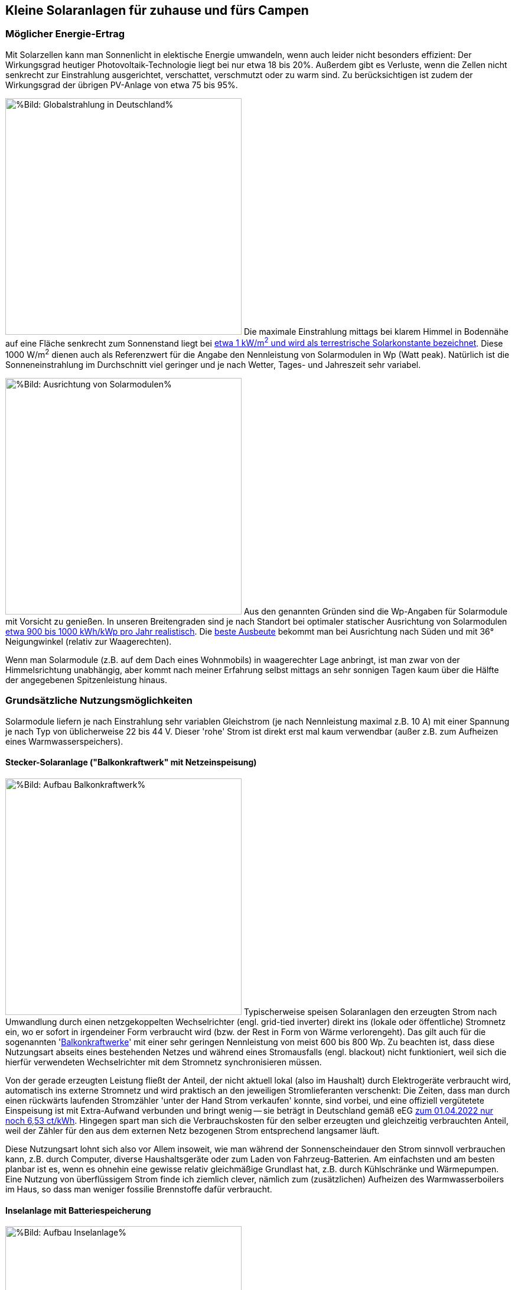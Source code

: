 == Kleine Solaranlagen für zuhause und fürs Campen

=== Möglicher Energie-Ertrag

Mit Solarzellen kann man Sonnenlicht in elektische Energie umwandeln,
wenn auch leider nicht besonders effizient:
Der Wirkungsgrad heutiger Photovoltaik-Technologie liegt bei nur etwa 18 bis 20%.
Außerdem gibt es Verluste, wenn die Zellen nicht senkrecht zur Einstrahlung ausgerichtet,
verschattet, verschmutzt oder zu warm sind.
Zu berücksichtigen ist zudem der Wirkungsgrad der übrigen PV-Anlage von etwa 75 bis 95%.

// https://www.photovoltaiksolarstrom.com/wp-content/uploads/2012/03/globalstrahlung_deutschland.jpg
image:Globalstrahlung_Deutschland.jpg[%Bild: Globalstrahlung in Deutschland%,400,align=right]
Die maximale Einstrahlung mittags bei klarem Himmel in Bodennähe
auf eine Fläche senkrecht zum Sonnenstand liegt bei
http://www.energieinfo.de/eglossar/sonneneinstrahlung[etwa 1 kW/m^2^
und wird als terrestrische Solarkonstante bezeichnet].
Diese 1000 W/m^2^ dienen auch als Referenzwert für
die Angabe den Nennleistung von Solarmodulen in Wp (Watt peak).
Natürlich ist die Sonneneinstrahlung im Durchschnitt viel geringer
und je nach Wetter, Tages- und Jahreszeit sehr variabel.

// https://www.energie-experten.org/fileadmin/System-Bilder/Inhalt_Bilder/Photovoltaik_Solarmodule_Leistung_Ausrichtung_Grafik_energie-experten.org.jpg
// https://i0.wp.com/machdeinenstrom.de/wp-content/uploads/2018/03/Azimut.png?w=855&ssl=1
image:Solarmodule_Ausrichtung2.webp[%Bild: Ausrichtung von Solarmodulen%,400,align=right]
Aus den genannten Gründen sind die Wp-Angaben für Solarmodule mit Vorsicht zu genießen.
In unseren Breitengraden sind je nach Standort
bei optimaler statischer Ausrichtung von Solarmodulen
https://www.energie-experten.org/erneuerbare-energien/photovoltaik/planung/ertrag[
etwa 900 bis 1000 kWh/kWp pro Jahr realistisch].
Die https://machdeinenstrom.de/optimaler-ertrag-mit-mini-solar-kraftwerken/[
beste Ausbeute] bekommt man bei Ausrichtung nach Süden
und mit 36° Neigungwinkel (relativ zur Waagerechten).

Wenn man Solarmodule (z.B. auf dem Dach eines Wohnmobils)
in waagerechter Lage anbringt, ist man zwar von der Himmelsrichtung unabhängig,
aber kommt nach meiner Erfahrung selbst mittags an sehr sonnigen Tagen
kaum über die Hälfte der angegebenen Spitzenleistung hinaus.


=== Grundsätzliche Nutzungsmöglichkeiten

Solarmodule liefern je nach Einstrahlung sehr variablen Gleichstrom
(je nach Nennleistung maximal z.B. 10 A)
mit einer Spannung je nach Typ von üblicherweise 22 bis 44 V.
Dieser 'rohe' Strom ist direkt erst mal kaum verwendbar
(außer z.B. zum Aufheizen eines Warmwasserspeichers).

==== Stecker-Solaranlage ("Balkonkraftwerk" mit Netzeinspeisung)

// https://www.steckdosensolar.de/wp-content/uploads/2020/02/aufbau-balkonkraftwerk.jpg
image:Balkonkraftwerk.jpg[%Bild: Aufbau Balkonkraftwerk%,400,align=right]
Typischerweise speisen Solaranlagen den erzeugten Strom nach Umwandlung
durch einen netzgekoppelten Wechselrichter (engl. grid-tied inverter)
direkt ins (lokale oder öffentliche) Stromnetz ein, wo er sofort in
irgendeiner Form verbraucht wird (bzw. der Rest in Form von Wärme verlorengeht).
Das gilt auch für die sogenannten
// https://www.energie-experten.org/erneuerbare-energien/solarenergie/solaranlage/balkonkraftwerk
'https://www.steckdosensolar.de/[Balkonkraftwerke]' mit einer sehr geringen
Nennleistung von meist 600 bis 800 Wp.
Zu beachten ist, dass diese Nutzungsart abseits eines bestehenden Netzes und
während eines Stromausfalls (engl. blackout) nicht funktioniert, weil sich
die hierfür verwendeten Wechselrichter mit dem Stromnetz synchronisieren müssen.

Von der gerade erzeugten Leistung fließt der Anteil, der nicht aktuell lokal
(also im Haushalt) durch Elektrogeräte verbraucht wird, automatisch ins externe
Stromnetz und wird praktisch an den jeweiligen Stromlieferanten verschenkt:
Die Zeiten, dass man durch einen rückwärts laufenden Stromzähler
'unter der Hand Strom verkaufen' konnte, sind vorbei,
und eine offiziell vergütetete Einspeisung ist mit Extra-Aufwand verbunden
und bringt wenig -- sie beträgt in Deutschland gemäß eEG https://www.zolar.de/blog/entwicklung-der-eeg-einspeiseverguetung[zum 01.04.2022 nur noch 6,53 ct/kWh].
Hingegen spart man sich die Verbrauchskosten für den selber erzeugten und gleichzeitig verbrauchten
Anteil, weil der Zähler für den aus dem externen Netz bezogenen Strom entsprechend langsamer läuft.

Diese Nutzungsart lohnt sich also vor Allem insoweit, wie man während der
Sonnenscheindauer den Strom sinnvoll verbrauchen kann, z.B. durch Computer,
diverse Haushaltsgeräte oder zum Laden von Fahrzeug-Batterien.
Am einfachsten und am besten planbar ist es, wenn es ohnehin eine gewisse
relativ gleichmäßige Grundlast hat, z.B. durch Kühlschränke und Wärmepumpen.
Eine Nutzung von überflüssigem Strom finde ich ziemlich clever,
nämlich zum (zusätzlichen) Aufheizen des Warmwasserboilers im Haus,
so dass man weniger fossilie Brennstoffe dafür verbraucht.


==== Inselanlage mit Batteriespeicherung

// http://www.inselanlage.info/wp-content/uploads/2015/01/inselanlage-aufbau.jpg
image:Inselanlage.jpg[%Bild: Aufbau Inselanlage%,400,align=right]
Alternativ kann man den von den Solarmodulen gelieferten Strom auch in einer aufladbaren Batterie
(Akkumulator) speichern und bei Bedarf -- auch im Falle eines Stromausfalls -- wieder abrufen.
Diese Betriebsart wird als 'http://www.inselanlage.info/[Inselanlage]' (engl. off-grid) bezeichnet
und ist für die Nutzung ohne externes Stromnetz (also z.B. bei Stromausfall, beim Campen mit dem
Wohnmobil oder Wohnwagen, auf Booten und für abseits gelegene Häuser oder Hütten) die einzig mögliche.

Neben der Speicherbatterie wird hier zumindest ein Solarladeregler benötigt,
und sofern die Verbraucher nicht direkt mit der Batteriespannung (z.B. 12 V Gleichstrom)
betrieben werden können, zusätzlich ein ausreichend leistungsstarker
Wechselrichter (manchmal auch auch Spannungswandler genannt)
zur Umwandlung in den üblichen 'Steckdosenstrom' (Wechselstrom mit ca. 230 V).
Diese Nutzungsart ist also flexibler, aber wegen der nötigen zusätzlichen Komponenten
deutlich teurer (und auch etwas anfälliger und wartungsintensiver).

==== Kombination

Wenn man Zugang zum Stromnetz hat und die für beide Varianten nötigen Funktionen gleichzeitig
installiert sind, kann man zwischen diesen grundätzlichen Nutzungsarten auch wahlweise umschalten.

=== Generelle Hinweise für die Auswahl von Komponenten

==== Solarmodule

Solarmodule setzen sich intern aus vielen meist in Reihe gestalteten Solarzellen
zusammen.

image:Kennlinie_Bestrahlungsstärke_Spannng-Strom.jpg[%Bild: Spannung und Strom abhängig von der Bestrahlungsstärke%,400,align=right]
// https://nils-isfh.de/solarzelle/
Bei den üblichen Silizium-Solarzellen steigt der entnehmbare Strom
(Kurzschlussstrom) linear mit der Bestrahlungsstärke (Lichteinstrahlung).
Ihre Leerlaufspannung hingegen steigt schon bei geringer Helligkeit stark an
und nähert sich dann nur noch langsam steigend dem Wert 0,63 V.

image:Flexible_Solarpanels.jpg[%Bild: Flexible Solarpanels%,400,align=right]
Die https://gruenes.haus/pv-modul-groesse-gewicht/[klassischen Solarmodule] sind starr,
haben eine Größe von typischerweise ca. 1,7 m * 1 m * 3 cm, was eine Nennleistung
von etwa 350 Wp ergibt, und eine Masse von ca. 20 kg.
Flexible Panels sind etwas teurer als starre, dafür aber viel leichter und nur wenige Millimeter dick.
Sie sind meist auch deutlich kleiner -- typischerweise 1,2 m * 0,5 m bei einer Nennleistung von 100 Wp.
https://solar-generatoren.de/die-richtigen-solarmodule-fuers-wohnmobil/[Hier] ein Vergleich verschiedener Solarmodul-Typen in Hinblick auf die Verwendung für Wohnmobile. Generell sind monokristalline Zellen zu bevorzugen, auch wenn sie etwas teurer sind, weil sie einen höheren Wirkungsgrad haben.

image:Schindel-Solarmodul.jpg[%Bild: Schindel-Solarmodul%,400,align=right]
Besonders interessant finde ich die überlappenden Anordnung und
direkte Verschaltung von Solarzellen ohne Stromschienen (engl. busbars) in
https://www.strom-forschung.de/aktuelles/news/2022/schindel-solarmodule-innovativ-verschaltet-und-industriell-herstellbar[Schindel-Modulen] (engl. SSP = shingle solar panel).
Dadurch steigt der Wirkungsgrad, weil die Fläche besser genutzt wird
und bei Teilverschattung und Wärme die Verluste verringert werden.

Wenige große Solarmodule sind technisch und wirtschaftlich günstiger als
entsprechend viele kleine, besonders wenn man einen Regler pro Modul verwendet.
Solarmodule kann man wie Batteriezellen seriell und/oder parallel verbinden,
wobei es bei Parallelschaltung weniger
https://photovoltaikbuero.de/pv-know-how-blog/teilverschattung-bei-solarmodulen-messungen/[ Verluste bei Teilverschattung] gibt.

Wenn man mehrere -- aber bitte nur gleichartige -- Solarmodule zusammenschaltet,
um mehr Leistung zu erhalten,
ohne für jedes einen einzelnen Regler verwenden zu müssen,
muss man natürlich darauf achten, dass die maximale Eingangsspannung und
der maximale Strom, den der Regler verkraftet bzw. erlaubt,
nicht überschritten wird.

image:I-V-curves-of-the-solar-panel-under-different-irradiation-levels-and-the-Voltage.png[%Bild:
Strom-Spannungs-Kennlinien abhängig von der Bestrahlungsstärke%,400,align=right]
// https://www.researchgate.net/figure/I-V-curves-of-the-solar-panel-under-different-irradiation-levels-and-the-Voltage_fig33_327316174
Außerdem muss die Modulspannung je nach Spannungsregler bis zu 5 V über der
gewünschten Ausgangsspannung des Reglers (z.B. der Speicherbatterie) liegen,
damit der Regler effektiv Strom lieferen kann.
Wenn man z.B. kleine Solarmodule mit 100 Wp und 22,6 V Leerlaufspannung hat,
wird es bei einer Ladeschlusspannung von ca. 14,5 V einer LiFePO4-Batterie
bei wolkigem Wetter (mit vielleicht nur 100 - 200 W/m^2^) ziemlich eng.

==== Spannungsregler, Solar-Laderegler und Wechselrichter

// image:I-U-Kennlinie_MPP_Silizium-Solarzelle.jpg[%Bild: I-U-Kennlinie_MPP_Silizium-Solarzelle%,400,align=right]
// https://nils-isfh.de/solarzelle/
image:Solar-Microinverter.png[%Bild: Solar-Microinverter%,400,align=right]
Für die Umwandlung des 'rohen' Solarstroms sind Spannungsregler mit
https://de.wikipedia.org/wiki/Maximum_Power_Point_Tracking[MPPT (maximum power point tracking)]
zu empfehlen, weil sie auch bei stark wechselnder Einstrahlung optimale Energieausbeute bringen.
Sie sind allerdings auch deutlich teurer als die wesentlich einfacheren PWM-Regler.
Für die Koppelung mit dem Stromnetz werden Spannungsregler mit einem
integrierten Wechselrichter verwendet, die sich automatisch
an die Frequenz und Phase des Stromanschlusses anpassen.

image:Solar-Laderegler.jpg[%Bild: Solar-Laderegler%,400,align=right]
Wenn man Solarmodule hingegen mit einer Batterie verbinden möchte, benötigt man einen
Solar-Laderegler, der einen Spannungsregler mit einem Batterieladegerät verbindet.
Mit billigen chinesischen (angeblich) MPPT-Reglern habe ich keine guten Erfahrungen gemacht,
wohl aber mit den europäischen Marken Victron und Votronic.

image:Wechselrichter.jpg[%Bild: Wechselrichter%,400,align=right]
Bei einem Wechselrichter sollte man darauf achten,
dass er ordentlichen Wechselstrom liefert (sog. 'reine Sinuswelle') sowie
einen hohen Wirkungsgrad und einen geringen Ruhe-/Leerlaufstromverbrauch
(engl. standby power consumption) hat.
Außerdem ist empfehlenswert, ihn mit ausreichend Leistungsreserve zu
dimensionieren, auch weil er sonst schnell unangenehm lautes Lüftergeräusch
verbreiten und bei Dauerbelastung leichter Schaden nehmen kann.

image:Solar-off-grid-inverter.webp[%Bild: Solar-off-grid-inverter%,400,align=right]
Es gibt auch https://www.solarserver.de/2021/07/26/green-cell-bietet-neuen-solarwechselrichter-an/[Kombigeräte],
welche die Funktionen Solar-Laderegler, Batterie-Netzladegerät und Wechselrichter in sich vereinen.
Damit können Elektrogeräte vorzugsweise direkt mit Solarstrom versorgt werden,
wobei die überschüssige Energie in einer Batterie gespeichtert wird.
Bei unzureichender Stromversorgung aus den Solarmodulen
ergänzt das Gerät die benötigte Energie automatisch aus der Batterie
oder schaltet bei leerer Batterie auf eine externe Stromquelle
(Stromnetz oder Generator) um, mit dem dann auch die Batterie geladen wird.
Das erscheint einfacher und sehr praktisch, eventuell auch besonders wirtschaftlich, 
https://www.oeko-energie.de/shop1/de/Solarstrom/Insel-WR/Kombigeraet-Laderegler-MPPT-Wechselrichter-Batterieladegeraet/[
hat aber auch seine Nachteile] wie geringe Flexibilität bei der Komponentenwahl.
Und offenbar gibt es kein Gerät, das neben der Nutzungsart als Inselanlage
(also netzunabhängige Versorgung) auch den einer Stecker-Solaranlage
(also direkte Netzeinspeisung des Solarstroms) ermöglicht.

==== Speicherbatterien

image:LiFePO4-Batterie.jpg[%Bild: LiFePO4-Batterie mit 4 prismatischen Zellen%,400,align=right]
Für die Speicherung von Strom bieten sich heutzutage Lithium-Eisenphosphat-Batterien (LiFePO4) an.
Diese sind zwar erheblich teurer als Blei-Säure-Batterien (inkl. der AGM-Variante),
wie man sie vom Auto kennt, aber sind wesentlich leichter, viel spannungsstabiler
und vertragen ein Mehrfaches vonwesentlich mehr Lade-/Entladezyklen.
Im Vergleich zu Li-Ionen- und Li-Polymer-Akkus, welche eine noch höhere Energiedichte haben,
sind sie recht robust und sicher.
Alle Lithium-basierten Batterien benötigen bei der Serienschaltung von Akkuzellen ein sog.
Batteriemanagementsystem (BMS), das für eine gleichmäßige Spannungsverteilung der Zellen sorgt. +
Eine typische 100 Ah Autobatterie wiegt etwa 26 kg und kostet nur etwa 100€.
Aus ihrer Nennkapazität von 12 V * 100 Ah = 1200 Wh sollte man pro Entladung höchstens 50%
entnehmen, damit die Batterie nicht durch Tiefentladung Schaden nimmt, also maximal 600 Wh.
Selbst dann hält ein Bleiakku meist weniger als 1000 Lade-/Entladezyklen.
Die Zahl der Lade-/Entladezyklen eines Lithium-Eisenphosphat-Akkus liegt angeblich bei etwa 5000.
Eine 12,8 V 100 Ah LiFePO4-Batterie wiegt etwa 11 kg und kann zu 90% entladen werden,
ohne dass sie Schaden nimmt, so dass sich eine effektive Kapazität von 1150 Wh ergibt.
Unter Berücksichtigung der Wandlungsverluste eines Wechselrichters lässt sich damit ein Gerät
mit 1000 W Verbrauch (z.B. Staubsauger, Kaffeemaschine oder Haarfön) gut eine Stunde betreiben.

Um den Wandlungsverlust von ca. 10% eines Wechselrichters zu vermeiden,
sollte man bei einer Inselanlage die Verbraucher möglichst direkt an der Batterie anschließen,
was z.B. bei LED-Lampen, Autoradios und USB-Ladebuchsen gut machbar ist --
aber auch bei Laptops, wenn man für sie ein Netzteil mit 12 V (statt 230 V) Eingang verwendet.
Bei mittlerer Last von 25 W ergeben sich mit einer voll geladenen 12,8 V 100 Ah LiFePO4-Batterie
gut 50 Stunden Betriebszeit.
Ein durchschnittlicher 3,6 V Smartphone-Akku mit 2500 mAh hat 9 Wh Kapazität.
Wenn er jeweils zu 80% entladen wird, lässt er sich damit etwa 160 mal aufladen. +
Zum Vergleich: Eine Powerbank mit nominell 20.000 mAh Kapazität hat (aufgrund meist stark überzogener
Hersteller-Angaben und Verlusten bei der Wandlung von 3,6 V auf die 5 V eines USB-Anschlusses)
effektiv eher die Hälfte dieser Kapazität.
Ein durchschnittlicher Smartphone-Akku lässt sich damit in der Praxis etwa 10 mal aufladen.

Der Preis einer Batterie pro kWh sinkt mit steigender Größe/Gesamtkapazität,
allerdings ist der Effekt eher gering. +
// Hier am Beispiel der o.g. Delong-LiFePO4-Akkus: Eine Batterie inkl. BMS
// ohne Versand kostet Stand Frühjahr 2022 mit 12,8 V 100 Ah etwa 215€,
// mit doppelter Kapazität etwa 410€,
// und mit 8-facher Kapazität (51,2 V, 200 Ah) etwa 1560€, also 10% günstiger.


image:What-are-Ohm-Amps-and-Volts.jpg[%Bild: Spannung, Strom und Widerstand%,400,align=right]
Wenn man die Wahl hat zwischen höherer Spannung (d.h. mehr Akkuzellen in Serie)
oder größere bzw. mehr Zellen parallel, dann besser die höhere Spannung nehmen.
Also ist z.B. eine 24 V 100 Ah Batterie einer mit 12 V und 200 Ah vorzuziehen,
aus folgenden Gründen:
Hohe Ströme belasten elektronische Bauteile besonders stark, bringen mehr
Verluste und verlangen größere Kabelquerschnitte, die schnell unhandlich werden.
Zudem ist ein Solar-Laderegler vor Allem durch seinen Ausgangsstrom begrenzt.
So verkraftet ein Victron BlueSolar MPPT 100/30 eine PV-Leerspannung von
max. 100 V (was die Serienschaltung von mindestens 2 Solarmodulen erlaubt) und
einen max. Ladestrom von 30 A, woraus sich bei Betrieb an einer 12 V Batterie
eine Maximal-Eingangsleistung von 360 W ergibt, bzw. unter Berücksichtgung von
PV-Verlusten eine max. Nennleistung der angeschlossenen Solarmodule von 440 Wp.
Bei 24 V Batteriespannung ist hingegen die doppelte Leistung (880 Wp) möglich.
Wenn man anders herum für die doppele PV-Leistung bei 12 V Batteriespannung
bleiben will bzw. muss, braucht man einen Laderegler mit doppelter
Strom-Belastbarkeit, und der kostet ca. 50 bis 80% mehr.
Vermutlich arbeiten auch Wechselrichter mit 24 V Eingangsspannung etwas effizienter
als solche für 12 V, zumal Strom und Spannungsspreizung geringer sind.

image:Tiefsetzsteller.jpg[%Bild: Tiefsetzsteller%,400,align=right]
Ein Problem bei einer Batteriespannung von 24 V (oder 48 V) ist,
dass Niederspannungs-Geräte typischerweise eher mit 12 V zu betreiben sind.
Aber dafür gibt es für Geräte mit mäßigem Verbrauch (bis etwa 5 A, also 60 W)
eine recht effiziente und kostengünstige Lösung, nämlich
sog. Tiefsetzsteller (Abwärtswandler, engl. DC-DC buck step-down converter.)

=== Beispiel-Konfigurationen

==== Mobile Inselanlage

Für unser Wohnmobil verwende ich seit Mai 2019 folgende relativ günstige Komponenten
zu meiner vollen Zufriedenheit:

* 2 * 100 Wp flexible Solarpanel https://www.amazon.de/DOKIO-Batterie-wasserdicht-Wohnmobil-Oberfl%C3%A4che/dp/B07FYW3C6W[Dokio DFSP-100M], ca. 180€ +
  Diese habe ich einfach auf das Blechdach geklebt. Etwas lästig war die Kabelführung ins Innere.

* 15 A Solar-Laderegler https://www.ebay.de/itm/142083505206[Victron BlueSolar MPPT 75/15], ca. 90€ +
  Dieser Regler unterstützt Batterien mit 12 oder 24 V und Ladeströme bis 15 A
  (wobei für die o.g. Solarzellen bei Dachmontage in der Praxis auch 10 A genügt hätten). +
  Sehr praktisch finde ich bei den BlueSolar-Modellen die Status-Abfrage auf dem Smartphone.
  Leider unterbinden die Victron-Regler ohne Zusatzgerät nicht das Laden bei unter 0°C, was bei
  LiFePO4-Akkus zu Schäden führen kann, wenn man sie beim Abstellen im Winter nicht abklemmt.

* 12,8 V 100 Ah 4S1P LiFePO4-Batterie inkl. 100 A BMS https://www.alibaba.com/product-detail/Delong-Factory-Rechargeable-12-8V-100Ah_62388029440.html[Delong DL-12100], inkl. DDP-Versand direkt aus China ca. 400€ +
// https://de.delongbattery.com/Lithium-Eisenphosphat-12.8V-100ah-LiFePO4-Batteriepack-pd43061953.html
   In Deutschland werden solche Batterien hingegen für ungefähr 1000€ verkauft.
   Siehe auch https://www.mydealz.de/deals/12v-100ah-lifepo4-akku-mit-bms-ab-400-zb-fur-solaranlage-oder-wohnmobilbatterie-ersatz-1350559[meinen myDealz-Beitrag] dazu mit interessanter Diskussion.

* https://de.aliexpress.com/item/4000994795689.html?gatewayAdapt=glo2deu[2000 Wp Wechselrichter], ebenfalls direkt aus China, ca. 70€

==== Stecker-Solaranlage

Für eine sehr einfache, aber effiziente und günstige Anlage zur Netzeinspeisung
finde ich folgende Komponenten besonders interessant:

* 2 * 400 Wp starre SSP https://ongeles-shop.de/products/ecodelta-eco-400m-66sa[EcoDelta - ECO-400M-66SA] mit hoher Effizienz: 213 Wp/m², ca. 540€ inkl. Versand +
oder 2 * 310 Wp flexible Solarmodule https://www.manomano.de/catalogue/p/310-watt-solarmodul-monokristallin-flexibel-sunman-49045190[von Sunman] mit 187 Wp/m², ca. 665€
//  Technische Daten / Solarmodul Größe L/B/H1653 x 1000 x 2 mm
// Gewicht 4,8 kg Steckertyp MC4 Zellen 36
// Max. Leistung 310 Wp Max. Spannung [Vmp]33,3 V Max. Stromstärke [Imp]9,31 A
// Leerlaufspannung [Voc]40,5 V Kurzschlussstrom [Isc]9,81 A Betriebstemperatur- 40°C bis 85°C

//* oder 4 * 180 Wp flexible SSP https://www.ective.de/ECTIVE-SSP-180-Flex-Black-flexibles-Schindel-Monokristallin-Solarmodul-180W[Ective SSP 180 Flex], ca. 980€ // 1150 x 840 x 2 mm, 186 Wp/m²

* 4-in-1 Microinverter 1200W https://solarstrada.tech/product/hoymiles-hm-4-in-1-1200-en-1500-wp/[Hoymiles HM-1200], ca. 230€ +
oder 1000W Micro Grid Tie Inverter Inverter https://www.ebay.de/itm/154235411613?var=454341223819[SG1000MQ], ca. 245€

==== Kombi-Anlage für daheim und unterwegs

Derzeit plane ich folgende Komponenten, sowohl als Balkonanlage
mit Netzeinspeisung als auch für eine Notfall-Stromversorgung daheim
und für einen längeren autarken Aufenthalt mit dem Wohnmobil:

* 2 * 370 Wp superflexible shingled monokristalline Solarpanels https://www.alibaba.com/product-detail/China-Cheap-Flexible-Shingled-270w-300w_1600451794345.html[Demuda PF01] mit Größe 1,84m * 1,035 m * 2,5mm ergibt 194 Wp/m², inkl. DDP-Versand ca. 590€
// ?spm=a2700.galleryofferlist.normal_offer.d_title.5d5e2b50ZrTmRz&s=p
// Or do you consider by railway (DDP) 3 pcs is $944,including shipment and tax to Germany.(30-45 DAYS) 2pcs is $650
// Maximum Power(Pmax)：370W
// Maximum Power Voltage(Vmp)：35.1V
// Maximum Power Current(Imp)：10.54A
// Open Circuit Voltage：42.8V
// Short Circuit Current(Isc):11.1A
// Net Weight：6.3kg
// Size：1840-1035-25mm
// oder https://de.aliexpress.com/item/1005003966949828.html?spm=a2g0o.detail.1000014.1.c2105859BJU3Ab&gps-id=pcDetailBottomMoreOtherSeller&scm=1007.40000.267768.0&scm_id=1007.40000.267768.0&scm-url=1007.40000.267768.0&pvid=ba6ede64-99c5-4c57-b890-f2561aabdc6b&_t=gps-id:pcDetailBottomMoreOtherSeller,scm-url:1007.40000.267768.0,pvid:ba6ede64-99c5-4c57-b890-f2561aabdc6b,tpp_buckets:668%232846%238109%23216&pdp_ext_f=%257B%2522sku_id%2522%253A%252212000027609497414%2522%252C%2522sceneId%2522%253A%252230050%2522%257D&pdp_pi=-1%253B169.8%253B-1%253B-1%2540salePrice%253BEUR%253Brecommend-recommend 150 Wp 1220*680*2 180 Wp/m²

* 30 A MPPT Solar-Laderegler https://www.alibaba.com/product-detail/Off-Gird-Solar-Energy-System-Battery_1600372787388.html[Demuda MPPT-07], ca. 35€

* 24 V 2 kW reiner Sinus Wechselrichter https://www.alibaba.com/product-detail/12v-24v-220v-DC-to-AC_60630900083.html[Demuda Inverter-P-07] mit angeblich 93% Wirkungsgrad und nur 2 W Standby-Vebrauch, ca. 186€
// ?spm=a2700.wholesale.0.0.4f5f3dd8k19ue5

* 24 V 100 Ah LiFePO4-Batterie inkl. 8S 100 A BMS und Display https://de.aliexpress.com/item/1005003937833782.html[CERRNSS LF-24100 small], ca. 570€ +
  Diese Zellen sind https://www.youtube.com/watch?v=4OYlp1aMtTU[qualitativ
  allerdings nicht ganz so gut] wie die von Delong. +
  Noch günstiger und sehr hochwertig geht es im
  https://www.youtube.com/watch?v=F0Ot7JOR2VM[Eigenbau: 12 V 280 Ah schon ab 600€].
// * 24 V 100 Ah 8S1P LiFePO4-Batterie inkl. 100 A BMS https://www.alibaba.com/product-detail/24V100ah-Lithium-Ion-LiFePO4-Batteries-24V_1600190464370.html[Delong DL-24100], inkl. Versand etc. ca. 600€, mit Display + 10 US$
// US$ 470 + 10 display + 170 shipping + 26 paypal (or 2+n% creditcard)
//https://www.alibaba.com/product-detail/Lifepo4-100ah-24V-LFP-LCD-Display_1600426069538.html[DL-LFP24100 8S1P LiFePO4-Batterie von Delong mit 100 A BMS und Display], ca. 610€
// https://german.alibaba.com/product-detail/LiFePO4-24V-Inverter-Solar-Battery-Pack-62537129483.html?spm=a2700.details.0.0.109d21d1VddYwf[DEL-IFR24100 8S1P LiFePO4-Batterie von Delongtop mit 100 A BMS und Display]
// https://german.alibaba.com/product-detail/Shenzhen-Delong-Lifepo4-100Ah-24V-Lithium-1600426047773.html[DL-LFP24100 8S1P LiFePO4-Batterie von Delong mit 100 A BM]

* 700 W Dual MPPT Grid Tie Inverter mit WLAN https://de.aliexpress.com/item/1005002469159821.html[EC700MD], ca. 135€ inkl. Versand
// ?spm=a2g0o.store_pc_allProduct.8148356.23.7c2466673fr0Fq

* 24 V auf 12 V Tiefsetzsteller 60W https://www.amazon.de/Netzteil-Spannungswandler-Transformator-Konverter-Sonnensystem-5A/dp/B01KQWWQUI[Akozon GYVRM / LY-KREE / Cocar K241205] mit angeblich 96% Wirkungsgrad, ca. 13€
// https://www.amazon.de/-/en/dp/B08LCXJP8W?psc=1&smid=A1A6WWKJ95BCLL&ref_=chk_typ_imgToDp
// https://www.amazon.de/Abw%C3%A4rtswandler-DC-DC-Wandler-Hohe-Effizienz-Abw%C3%A4rtsversorgung/dp/B07L5K51YP/ref=cm_cr_arp_d_product_top?ie=UTF8
